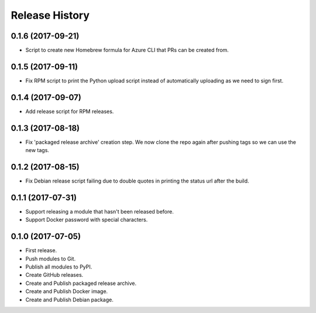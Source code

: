 .. :changelog:

Release History
===============


0.1.6 (2017-09-21)
++++++++++++++++++

* Script to create new Homebrew formula for Azure CLI that PRs can be created from.

0.1.5 (2017-09-11)
++++++++++++++++++

* Fix RPM script to print the Python upload script instead of automatically uploading as we need to sign first.

0.1.4 (2017-09-07)
++++++++++++++++++

* Add release script for RPM releases.

0.1.3 (2017-08-18)
++++++++++++++++++

* Fix 'packaged release archive' creation step. We now clone the repo again after pushing tags so we can use the new tags.

0.1.2 (2017-08-15)
++++++++++++++++++

* Fix Debian release script failing due to double quotes in printing the status url after the build.

0.1.1 (2017-07-31)
++++++++++++++++++

* Support releasing a module that hasn't been released before.
* Support Docker password with special characters.

0.1.0 (2017-07-05)
++++++++++++++++++

* First release.
* Push modules to Git.
* Publish all modules to PyPI.
* Create GitHub releases.
* Create and Publish packaged release archive.
* Create and Publish Docker image.
* Create and Publish Debian package.
